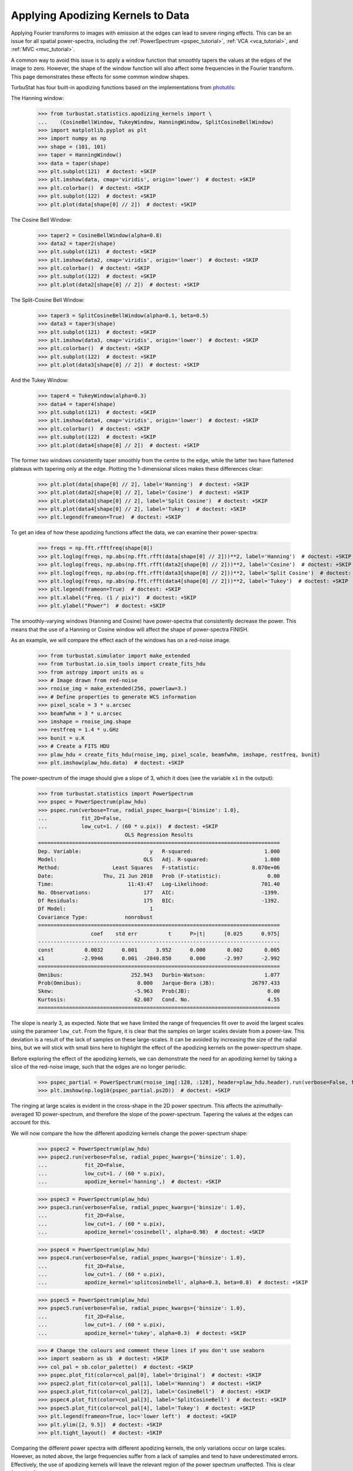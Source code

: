 .. _apodkerns:

**********************************
Applying Apodizing Kernels to Data
**********************************

Applying Fourier transforms to images with emission at the edges can lead to severe ringing effects.  This can be an issue for all spatial power-spectra, including the :ref:`PowerSpectrum <pspec_tutorial>`, :ref:`VCA <vca_tutorial>`, and :ref:`MVC <mvc_tutorial>`.

A common way to avoid this issue is to apply a window function that smoothly tapers the values at the edges of the image to zero.  However, the shape of the window function will also affect some frequencies in the Fourier transform. This page demonstrates these effects for some common window shapes.

TurbuStat has four built-in apodizing functions based on the implementations from `photutils <https://photutils.readthedocs.io/en/stable/psf_matching.html>`_:

The Hanning window:

    >>> from turbustat.statistics.apodizing_kernels import \
    ...    (CosineBellWindow, TukeyWindow, HanningWindow, SplitCosineBellWindow)
    >>> import matplotlib.pyplot as plt
    >>> import numpy as np
    >>> shape = (101, 101)
    >>> taper = HanningWindow()
    >>> data = taper(shape)
    >>> plt.subplot(121)  # doctest: +SKIP
    >>> plt.imshow(data, cmap='viridis', origin='lower')  # doctest: +SKIP
    >>> plt.colorbar()  # doctest: +SKIP
    >>> plt.subplot(122)  # doctest: +SKIP
    >>> plt.plot(data[shape[0] // 2])  # doctest: +SKIP

.. image:: images/hanning.png

The Cosine Bell Window:

    >>> taper2 = CosineBellWindow(alpha=0.8)
    >>> data2 = taper2(shape)
    >>> plt.subplot(121)  # doctest: +SKIP
    >>> plt.imshow(data2, cmap='viridis', origin='lower')  # doctest: +SKIP
    >>> plt.colorbar()  # doctest: +SKIP
    >>> plt.subplot(122)  # doctest: +SKIP
    >>> plt.plot(data2[shape[0] // 2])  # doctest: +SKIP

.. image:: images/cosine.png

The Split-Cosine Bell Window:

    >>> taper3 = SplitCosineBellWindow(alpha=0.1, beta=0.5)
    >>> data3 = taper3(shape)
    >>> plt.subplot(121)  # doctest: +SKIP
    >>> plt.imshow(data3, cmap='viridis', origin='lower')  # doctest: +SKIP
    >>> plt.colorbar()  # doctest: +SKIP
    >>> plt.subplot(122)  # doctest: +SKIP
    >>> plt.plot(data3[shape[0] // 2])  # doctest: +SKIP

.. image:: images/splitcosine.png

And the Tukey Window:

    >>> taper4 = TukeyWindow(alpha=0.3)
    >>> data4 = taper4(shape)
    >>> plt.subplot(121)  # doctest: +SKIP
    >>> plt.imshow(data4, cmap='viridis', origin='lower')  # doctest: +SKIP
    >>> plt.colorbar()  # doctest: +SKIP
    >>> plt.subplot(122)  # doctest: +SKIP
    >>> plt.plot(data4[shape[0] // 2])  # doctest: +SKIP

.. image:: images/tukey.png

The former two windows consistently taper smoothly from the centre to the edge, while the latter two have flattened plateaus with tapering only at the edge. Plotting the 1-dimensional slices makes these differences clear:

    >>> plt.plot(data[shape[0] // 2], label='Hanning')  # doctest: +SKIP
    >>> plt.plot(data2[shape[0] // 2], label='Cosine')  # doctest: +SKIP
    >>> plt.plot(data3[shape[0] // 2], label='Split Cosine')  # doctest: +SKIP
    >>> plt.plot(data4[shape[0] // 2], label='Tukey')  # doctest: +SKIP
    >>> plt.legend(frameon=True)  # doctest: +SKIP

.. image:: images/1d_apods.png

To get an idea of how these apodizing functions affect the data, we can examine their power-spectra:

    >>> freqs = np.fft.rfftfreq(shape[0])
    >>> plt.loglog(freqs, np.abs(np.fft.rfft(data[shape[0] // 2]))**2, label='Hanning')  # doctest: +SKIP
    >>> plt.loglog(freqs, np.abs(np.fft.rfft(data2[shape[0] // 2]))**2, label='Cosine')  # doctest: +SKIP
    >>> plt.loglog(freqs, np.abs(np.fft.rfft(data3[shape[0] // 2]))**2, label='Split Cosine')  # doctest: +SKIP
    >>> plt.loglog(freqs, np.abs(np.fft.rfft(data4[shape[0] // 2]))**2, label='Tukey')  # doctest: +SKIP
    >>> plt.legend(frameon=True)  # doctest: +SKIP
    >>> plt.xlabel("Freq. (1 / pix)")  # doctest: +SKIP
    >>> plt.ylabel("Power")  # doctest: +SKIP

.. image:: images/1d_apods_pspec.png

The smoothly-varying windows (Hanning and Cosine) have power-spectra that consistently decrease the power. This means that the use of a Hanning or Cosine window will affect the shape of power-spectra FINISH.

.. todo:: The above sentence needs to be completed?

As an example, we will compare the effect each of the windows has on a red-noise image.

    >>> from turbustat.simulator import make_extended
    >>> from turbustat.io.sim_tools import create_fits_hdu
    >>> from astropy import units as u
    >>> # Image drawn from red-noise
    >>> rnoise_img = make_extended(256, powerlaw=3.)
    >>> # Define properties to generate WCS information
    >>> pixel_scale = 3 * u.arcsec
    >>> beamfwhm = 3 * u.arcsec
    >>> imshape = rnoise_img.shape
    >>> restfreq = 1.4 * u.GHz
    >>> bunit = u.K
    >>> # Create a FITS HDU
    >>> plaw_hdu = create_fits_hdu(rnoise_img, pixel_scale, beamfwhm, imshape, restfreq, bunit)
    >>> plt.imshow(plaw_hdu.data)  # doctest: +SKIP

.. image:: images/rednoise_slope3_img.png

The power-spectrum of the image should give a slope of 3, which it does (see the variable ``x1`` in the output):

    >>> from turbustat.statistics import PowerSpectrum
    >>> pspec = PowerSpectrum(plaw_hdu)
    >>> pspec.run(verbose=True, radial_pspec_kwargs={'binsize': 1.0},
    ...           fit_2D=False,
    ...           low_cut=1. / (60 * u.pix))  # doctest: +SKIP
                                OLS Regression Results
    ==============================================================================
    Dep. Variable:                      y   R-squared:                       1.000
    Model:                            OLS   Adj. R-squared:                  1.000
    Method:                 Least Squares   F-statistic:                 8.070e+06
    Date:                Thu, 21 Jun 2018   Prob (F-statistic):               0.00
    Time:                        11:43:47   Log-Likelihood:                 701.40
    No. Observations:                 177   AIC:                            -1399.
    Df Residuals:                     175   BIC:                            -1392.
    Df Model:                           1
    Covariance Type:            nonrobust
    ==============================================================================
                     coef    std err          t      P>|t|      [0.025      0.975]
    ------------------------------------------------------------------------------
    const          0.0032      0.001      3.952      0.000       0.002       0.005
    x1            -2.9946      0.001  -2840.850      0.000      -2.997      -2.992
    ==============================================================================
    Omnibus:                      252.943   Durbin-Watson:                   1.077
    Prob(Omnibus):                  0.000   Jarque-Bera (JB):            26797.433
    Skew:                          -5.963   Prob(JB):                         0.00
    Kurtosis:                      62.087   Cond. No.                         4.55
    ==============================================================================

.. image:: images/rednoise_pspec_slope3.png

The slope is nearly 3, as expected. Note that we have limited the range of frequencies fit over to avoid the largest scales using the parameer ``low_cut``. From the figure, it is clear that the samples on larger scales deviate from a power-law. This deviation is a result of the lack of samples on these large-scales. It can be avoided by increasing the size of the radial bins, but we will stick with small bins here to highlight the effect of the apodizing kernels on the power-spectrum shape.

Before exploring the effect of the apodizing kernels, we can demonstrate the need for an apodizing kernel by taking a slice of the red-noise image, such that the edges are no longer periodic.

    >>> pspec_partial = PowerSpectrum(rnoise_img[:128, :128], header=plaw_hdu.header).run(verbose=False, fit_2D=False, low_cut=1 / (60. * u.pix))
    >>> plt.imshow(np.log10(pspec_partial.ps2D))  # doctest: +SKIP

.. image:: images/rednoise_pspec_slope3_2D_slicecross.png

The ringing at large scales is evident in the cross-shape in the 2D power spectrum. This affects the azimuthally-averaged 1D power-spectrum, and therefore the slope of the power-spectrum.  Tapering the values at the edges can account for this.

We will now compare the how the different apodizing kernels change the power-spectrum shape:

    >>> pspec2 = PowerSpectrum(plaw_hdu)
    >>> pspec2.run(verbose=False, radial_pspec_kwargs={'binsize': 1.0},
    ...            fit_2D=False,
    ...            low_cut=1. / (60 * u.pix),
    ...            apodize_kernel='hanning',)  # doctest: +SKIP

    >>> pspec3 = PowerSpectrum(plaw_hdu)
    >>> pspec3.run(verbose=False, radial_pspec_kwargs={'binsize': 1.0},
    ...            fit_2D=False,
    ...            low_cut=1. / (60 * u.pix),
    ...            apodize_kernel='cosinebell', alpha=0.98)  # doctest: +SKIP

    >>> pspec4 = PowerSpectrum(plaw_hdu)
    >>> pspec4.run(verbose=False, radial_pspec_kwargs={'binsize': 1.0},
    ...            fit_2D=False,
    ...            low_cut=1. / (60 * u.pix),
    ...            apodize_kernel='splitcosinebell', alpha=0.3, beta=0.8)  # doctest: +SKIP

    >>> pspec5 = PowerSpectrum(plaw_hdu)
    >>> pspec5.run(verbose=False, radial_pspec_kwargs={'binsize': 1.0},
    ...            fit_2D=False,
    ...            low_cut=1. / (60 * u.pix),
    ...            apodize_kernel='tukey', alpha=0.3)  # doctest: +SKIP

    >>> # Change the colours and comment these lines if you don't use seaborn
    >>> import seaborn as sb  # doctest: +SKIP
    >>> col_pal = sb.color_palette()  # doctest: +SKIP
    >>> pspec.plot_fit(color=col_pal[0], label='Original')  # doctest: +SKIP
    >>> pspec2.plot_fit(color=col_pal[1], label='Hanning')  # doctest: +SKIP
    >>> pspec3.plot_fit(color=col_pal[2], label='CosineBell')  # doctest: +SKIP
    >>> pspec4.plot_fit(color=col_pal[3], label='SplitCosineBell')  # doctest: +SKIP
    >>> pspec5.plot_fit(color=col_pal[4], label='Tukey')  # doctest: +SKIP
    >>> plt.legend(frameon=True, loc='lower left')  # doctest: +SKIP
    >>> plt.ylim([2, 9.5])  # doctest: +SKIP
    >>> plt.tight_layout()  # doctest: +SKIP

.. image:: images/rednoise_pspec_slope3_apod_comparisons.png

Comparing the different power spectra with different apodizing kernels, the only variations occur on large scales.  However, as noted above, the large frequencies suffer from a lack of samples and tend to have underestimated errors.  Effectively, the use of apodizing kernels will leave the relevant region of the power spectrum unaffected. This is clear from the fitted slopes:

    >>> print("Original: {0:.2f} \nHanning: {1:.2f} \nCosineBell: {2:.2f} \n"
    ...       "SplitCosineBell: {3:.2f} "
    ...       "\nTukey: {4:.2f}".format(pspec.slope,
    ...                                 pspec2.slope,
    ...                                 pspec3.slope,
    ...                                 pspec4.slope,
    ...                                 pspec5.slope))  # doctest: +SKIP
    Original: -3.00
    Hanning: -2.95
    CosineBell: -2.95
    SplitCosineBell: -3.00
    Tukey: -3.01


All of the power spectra with an apodizing kernel applied, fit without the large scale frequencies, yield the correct slope.

.. warning:: The range of frequencies affected by the apodizing kernel depends on the properties of the kernel used. The shape of the kernels are controlled by the :math:`\alpha` and/or :math:`\beta` parameters (see above). Narrower shapes will tend to have a larger effect on the power-spectrum. It is prudent to check the effect of the apodizing kernel by comparing different choices for the shape!


